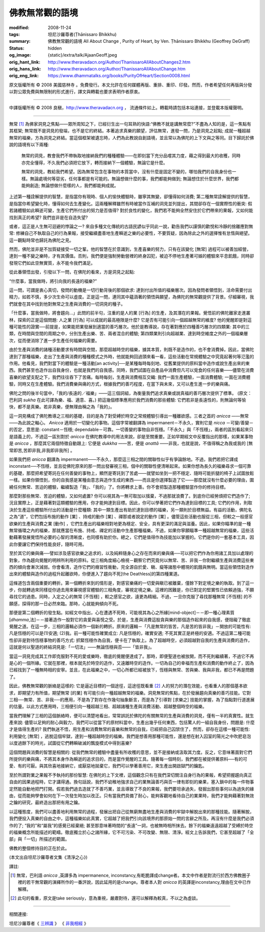 佛教無常觀的語境
================

:modified: 2008-11-24
:tags: 坦尼沙羅尊者(Ṭhānissaro Bhikkhu)
:summary: 佛教無常觀的語境
          All About Change
          , Purity of Heart,
          by Ven. Ṭhānissaro Bhikkhu (Geoffrey DeGraff)
:status: hidden
:og_image: {static}/extra/talk/Ajaan\ Geoff.jpeg
:orig_hant_link: http://www.theravadacn.org/Author/ThanissaroAllAboutChanges2.htm
:orig_hans_link: http://www.theravadacn.org/Author/ThanissaroAllAboutChange.htm
:orig_eng_link: https://www.dhammatalks.org/books/PurityOfHeart/Section0008.html


.. role:: small
   :class: is-size-7


.. raw:: html

   <div class="columns">
     <div class="column has-background-grey-lighter is-two-thirds">

.. raw:: html

   <div class="container has-text-centered">
     <p class="title is-2">佛教無常觀的語境</p>
     [作者]坦尼沙羅尊者
     <br>
     [中譯]良稹
     <br>
     <strong>
       All About Change
       <br>
       by Ven. Ṭhānissaro Bhikkhu (Geoffrey DeGraff)
     </strong>
   </div>

.. raw:: html

   </div>
   <div class="column has-background-light">

原文版權所有 © 2008 美國慈林寺 。免費發行。本文允許在任何媒體再版、重排、重印、印發。然而，作者希望任何再版與分發以對公眾免費與無限制的形式進行，譯文與轉載也要求表明作者原衷。

----

中譯版權所有 © 2008 良稹，http://www.theravadacn.org ， 流通條件如上。轉載時請包括本站連接，並登載本版權聲明。

.. raw:: html

   </div>
   </div>

----

無常 [1]_ 為佛家洞見之焦點——眾所周知之下，已經衍生出一句耳熟的快語:“佛教不就是講無常麼?”不盡為人知的是，這一焦點有其框架; 無常既不是洞見的發端，也不是它的終結。本著追求真樂的願望，評估無常，進發一問，乃是洞見之起點; 成就一種超越無常的福樂，方為洞見之終結。當這個框架被遺忘時，人們為此教說自創語境，並且常以為佛陀的上下文與之等同。目下歸託於佛說的語境有以下兩種:

  無常的洞見，教會我們不帶執取地接納我們的種種體驗——在即刻當下充分品嚐其力度，藉之得到最大的收穫，同時亦完全懂得，不久我們必須把它放下，轉而接納下一個體驗，無論它是什麼。

  無常的洞見，教給我們希望。因為無常包含在事物的本質當中，沒有什麼是固定不變的，哪怕我們的自我身份也一樣。無論處境何等惡劣，任何事都是有可能的。無論想做什麼的事，我們都能夠做到; 無論想住於什麼世界，我們都能夠創造; 無論想做什麼樣的人，我們都能夠成就。

上述第一種詮解提供的智慧，是指當你有現時、個人的愉快體驗時，雖寧其無變，卻懂得如何消費; 第二種無常詮解提供的智慧，是指當你希望變化時，懂得如何去生產變化。這兩種解釋雖然有時被當作互補的洞見並列提出，其間卻存在一個實際性的衝突: 假若諸體驗如此瞬逝可變，生產它們所付出的努力是否值得? 對於良性的變化，我們若不能夠全然安住於它們帶來的果報，又如何能找到真正的希望? 我們豈非是在自造失望?

或者，這正是人生無可迴避的悖論之一? 來自多種文化傳統的古語民諺似乎同此一說，勸告我們以謹慎的歡悅和冷靜的捨離應對無常: 修練自己不執取自己的行為果報，接受繼續盡善地生產瞬逝之樂的必要性，不要質疑，因為除此之外的選擇惟有怠惰與絕望。這一觀點時常也歸託為佛陀之見。

然而，佛陀並非是不加質疑接受一切之輩。他的智慧在於意識到，生產喜樂的努力，只有在該變化 :small:`[無常]` 過程可以被善加經營，達到一種不變之樂時，才有其價值。否則，我們便是強制勞動營裡的終身囚犯，被迫不停地生產著可娛的體驗來平息飢餓，同時卻發現它們如此空無實質，永不能令我們滿足。

從此番領悟出發，引發以下一問，在佛陀的看來，方是洞見之起點:

“什麼事，當我做時，將引向我的長遠的福樂?”

這一問，可謂是衷心真切，發問的動機是一切行動背後的那個欲求: 達到付出所值的福樂層次。因為發問者領悟到，活命需要付出精力，如若不慎，多少次生命可以虛度。正是這一問，連同其中蘊涵著的領悟與願望，為佛陀的無常觀提供了背景。仔細審視，我們就會在其中找到他對無常之生產與消費的一切洞見的種子。

「什麼事，當我做時，將會趨向…」此問的前半句，注重的是人的業 :small:`[行為]` 的生產，及其潛在的果報。覺悟前的佛陀離家走進叢林，探索的正是這個問題: 人之業 :small:`[行為]` 可以成就的最高極限是什麼? 它是否有可能引向一個超越無常的維度? 他的覺醒即是對這種可能性的證實──前提是，如果能把業發展到適當的善巧層次。他於是教導說，存在著對應於四種善巧層次的四類業: 其中的三類，在時間與空間的周期之中，分別生產出樂、苦、兩者混合的體驗; 第四類業則引向超越業、達到時空維度之外的一個福樂層次，從而便消除了進一步生產任何福樂的需要。

由於生產與消費的諸種活動要求有時間與空間，那麼超越時空的福樂，據其本質，則既不是造作的，也不會消費掉。因此，當佛陀達到了那種福樂，走出了生產與消費的種種模式之外時，他就能夠回過頭來看一看，這些活動在常規體驗之中究竟起著何等氾濫的作用。他看見，我們對當下的體驗是一種活動[an activity]──是某種每時每刻地、從舊業提供的原料當中造作或說生產出來的東西。我們甚至也造作出自我身份，也就是我們的自我感。同時，我們試圖在自產品中消費但凡可以覓食的任何喜樂——儘管在消費喜樂的欲望支配之下，我們往往吞下了苦痛。每時每刻，生產與消費相互交織: 我們一面生產體驗，一面消費體驗; 一面在消費體驗，同時又在生產體驗。我們消費樂與痛的方式，根據我們的善巧程度，在當下與未來，又可以產生進一步的樂與痛。

佛陀之問的後半句當中，「我的/長遠的／福樂」——這三個詞組，為衡量我們追求真樂或說真福的善巧層次提供了標準。 (原文： 巴利詞 *sukha* 在此可譯為樂、福、適意、喜。) 把這幾個標準應用於我們消費的那些體驗: 它們若非是長遠性的，則無論何等愉快，都不是真樂。若非真樂，便無理由稱之為「我的」。

這一洞見構成了佛陀教導之三相的基礎，目的是為了對受縛於時空之常規體驗引導出一種離欲感。三者之首的 *anicca* ——無常——為此說之軸心。 *Anicca* 適用於一切變化的事物。這個字常被翻譯為 impermanent－不永久，實則它是 *nicca* －可變/善變－的否定，意思是: constant－恆穩; dependable－可靠。一切善變的事物自非恆穩。「不永久」與「不恆穩」，兩者的區別看起來只是語義上的，不過這一區別對於 *anicca* 在佛陀教導中的用法來說，卻是至關重要。正如早期經文中反覆指出的那樣，如果某事物是 *anicca* ，那麼其它兩個特徵自動跟上: 它便是 *dukkha* ——苦，便是 *anattā* ——非我，也就是說，不值得稱之為我或我的 :small:`[無常即苦,苦即非我,非我即非我所]` 。

如果我們把 *anicca* 翻譯為 impermanent——不永久，那麼這三相之間的關聯性似乎有爭論餘地。不過，我們若把它譯成 inconstant──不恆穩，並且從佛陀原來的那一問出發審視三相，個中的關聯性便清晰起來。如果你想為長久的福樂尋求一個可靠的基礎，那麼把希望寄託在任何善變的事物上，顯然是寄託到了苦處——就譬如坐到一把不穩定、隨時可能折腿的椅子上試圖放鬆一樣。如果你領悟到，你的自我感是某種由意志與造作生成的東西——而且是你選擇製造了它——那麼就沒有什麼必要的理由，圍繞任何無常、苦迫的體驗，繼續製造「我」、「我的」了。你將轉求上善。你不會把製造那種體驗當作你的修持目標。

那麼對那些無常、苦迫的體驗，又如何處置? 你可以視其為一無可取加以擯棄，不過那就浪費了。到底你已經勞煩把它們造作了; 況且實際上，正是藉著對這類體驗的應用，你才能夠達到目標。因此，你可以學著把它們作為達到目標的工具; 它們的作用，則取決於生產這些體驗所付出的活動是什麼種類: 其中一類生產出有助於達到目標的福樂，另一類則於目標無益。有益的活動，佛陀名之為“道”，它們包括布施的動作 :small:`[業]` 、持戒的動作 :small:`[業]` 、禪那或者說定的動作 :small:`[業]` 。儘管這些活動也服從三相，但較之一般感官欲樂的生產與消費之業 :small:`[動作]` ，它們生產出的福樂相對地更為穩定、安全，具有更深的滿足與滋養。因此，如果你瞄準的是一種無常循環之內的福樂，那就應當在布施、持戒、禪定的活動中生產那種福樂。不過，如果你寧願瞄準一種超越無常的福樂，這些活動藉著發展覺悟所必要的心智的清晰度，也同樣有助於你。總之，它們是值得作為技能加以掌握的。它們是你的一套基本工具，因此你要讓它們保持性能良好，隨時可用。

至於其它的樂與痛──譬如涉及感官欲樂之追求的，以及純粹隨身心之存在而來的樂與痛──可以把它們作為你用諸工具加以處理的對象，作為趨向覺醒的明辨所利用的原料。從三相角度細心檢視－觀察它們究竟何以無常、苦、非我－你對繼續生產與消費這些東西的傾向會漸次減弱。你會看清，造作它們的癮習性衝動，完全源自於愛、瞋、癡等諸態中體現的飢餓與無明。當這些領悟對造作出來的體驗與造作的過程升起離欲時，你便進入了趨向不死[the Deathless]的第四種業道。

這條道包含兩個重要的轉折。第一個轉折來到的情形是，對感官樂痛的一切愛與瞋已被離棄，僅餘下對定境之樂的執取。到了這一步，你就轉過來同樣從你過去用來審視感官體驗的三相角度，審視定境之樂。這裡的困難是，你已對定的堅實性已依賴過強，不願尋找它的過患。同時，入定之心的無常 :small:`[不恆穩]` ，較之感官之欲，遠更為精細。不過，一旦你克服了尋找那種無常 :small:`[不恆穩]` 的不願感，探得的那一日必然來臨。那時，心就能夠傾向不死。

那便是第二個轉折的發生點。如經文中指出，心在遭遇不死時，可能視其為心之所緣[mind-object]－－即一種心理素質[*dhamma*,法]－－接著造作一股對它的貪愛與喜悅之受。於是，生產與消費這股貪與樂的那個造作起來的自我感，便阻礙了徹底覺醒之道。在這一步，三相的邏輯必須作一個新的轉折。原來的邏輯－「凡是無常的皆苦，凡是苦的皆非我」－開放的可能性有: 凡是恆穩的可以是(1)安適; (2)我。前一種可能性確實成立: 凡是恆穩的，確實安適; 不死其實正是終極的安適。不過這第二種可能性卻非是對待恆穩事物的善巧方式: 抓緊恆穩作為自我，便卡在了執取上。為了超越時空，必須超越對自我的生產與消費的造作，這就是何以聖道的終結洞見是:「一切法」——無論恆穩與否——「皆非我」。

當這一洞見完成其工作即克服對不死的愛或樂時，徹底的覺醒便達成了。那時，即便聖道也被放開，而不死則繼續著，不過它不再是心的一個所緣。它就在那裡，根本就先於時空的造作，又遠離時空的造作。一切為自己的幸福而生產和消費的動作終止了，因為已經找到了一種無時相的安寧。並且，在此福樂之中，一切心所都已經被放下，恆穩與無常、苦與樂、我與非我，都已不再是問題了。

因此，佛教無常觀的脈絡是這樣的: 它是逼近目標的一個途徑，這途徑既看重 [2]_ 人的努力的潛在效能，也看重人的那個基本欲求，即期望力有所值，期望無常 :small:`[的業]` 有可能引向一種超越無常的福樂。洞見無常的焦點，在於發展趨向真樂的善巧技能。它對三相──無常、苦、非我──的應用，不是為了對存在作幾句抽象斷言，而是為了引導對 :small:`[求樂之]` 技能的掌握，為了指點對行道進展的估量。以此方式應用時，三相便引向一種超越三相、超越諸種生產與消費活動、超越整個時空的福樂。

當我們理解了三相的這個脈絡時，便可以清楚地看出，常常誤託於佛陀的有關無常的生產與消費的洞見，僅有一半的真實性。就生產來說: 儘管以足夠的耐心與毅力，我們可以從當下的原材料當中，生產出幾乎任何東西，包括驚人的一組自我身份，問題是: 什麼才是值得生產的? 我們執迷不悟，用生產和消費無常的喜樂和無常的自我，已經把自己囚禁住了，然而，卻存在這樣一種可能性: 利用變化 :small:`[無常]` ，逃脫這個牢獄，達到一種超越時空的福樂。我們是想善用那種可能性，還是想在射入囚室的陽光之中吹肥皂泡以度過餘下的時光，試圖從它們轉瞬破滅的飄旋模式中得到喜樂?

這個問題與消費的智慧是相關的: 從我們無常的體驗中盡量有所收穫的意思，並不是接納或汲取其力度。反之，它意味著面對它們所提供的樂與痛，不將其本身作為瞬逝的追求目的，而是當作覺醒的工具。隨著每一個時刻，我們都在被提供著原料──有的可愛、有的可厭。與其欣喜地接納它，或厭惡地拋棄它，我們可以學著善用它，來生產出開啟獄門的鑰匙。

至於所謂對業之果報不予執持的那份智慧: 在佛陀的上下文裡，這個觀念只有在我們深切關注自身行為的果報，希望把握趨向真正自由的因果過程時，它才講得通。換句話說，我們不幼稚地強求自己的業無論善巧與否一律有即刻的樂果，塞入鎖中的每一件物事定然能自動地把門打開。假若我們過去造就了不善巧業，並且導致了不良的果報，我們要坦承過失，發掘出那些事何以為過失的緣由，從而能夠學會如何在下一次發生時加以改正。只有當我們具備了耐心，能夠客觀地看待自己的業果時，我們才能夠藉著對無效之鑰的研究，最終造出那把有用之鑰。

以這種態度，我們可以盡善地利用無常的過程，發展出把自己從無窮無盡地生產與消費的牢獄中解脫出來的那種技能。隨著解脫，我們便投入真樂的自由之中，這種福樂如此真實，它超越了把我們引向該境界的那原始一問的言辭之所及。再沒有什麼是我們必須作的了; “我的”和“屬我”的感覺已經棄絕; 甚至那意味著時間的“長遠”一詞，也被無時相所抹去。餘下的福樂遠遠超越了受縛於時空的福樂概念所能描述的範疇。徹底獨立於心之諸所緣，它不可污染、不可改變、無限、清淨。經文上告訴我們，它甚至超越了「全部」與「一切」所描述的範圍。

佛教的整個修持目的正在於此。

(本文出自坦尼沙羅尊者文集《清淨之心》)

譯註:

.. [1] 無常，巴利語 *anicca* ,英譯多為 impermanence, inconstancy,有乾脆譯成change者。本文中作者是對流行於西方佛教圈子裡的若干無常觀的演繹所作的一番評說，因此延用的是change。尊者本人對 *anicca* 的英譯是inconstancy,理由在文中已作解釋。
.. [2] 此句的看重，原文是take seriously，意為重視，嚴肅對待，還可以解釋為較真，不以之為虛談。

----

相關連接:

坦尼沙羅尊者《 `三辨識`_ 》
《 `非我相經`_ 》

.. _三辨識: http://www.theravadacn.org/Author/ThanissaroThreePerceptions.htm
.. _非我相經: http://www.theravadacn.org/Sutta/Anatta_lakkhana.htm

.. TODO: replace 《三辨識》 link
.. TODO: replace 《非我相經》 link
